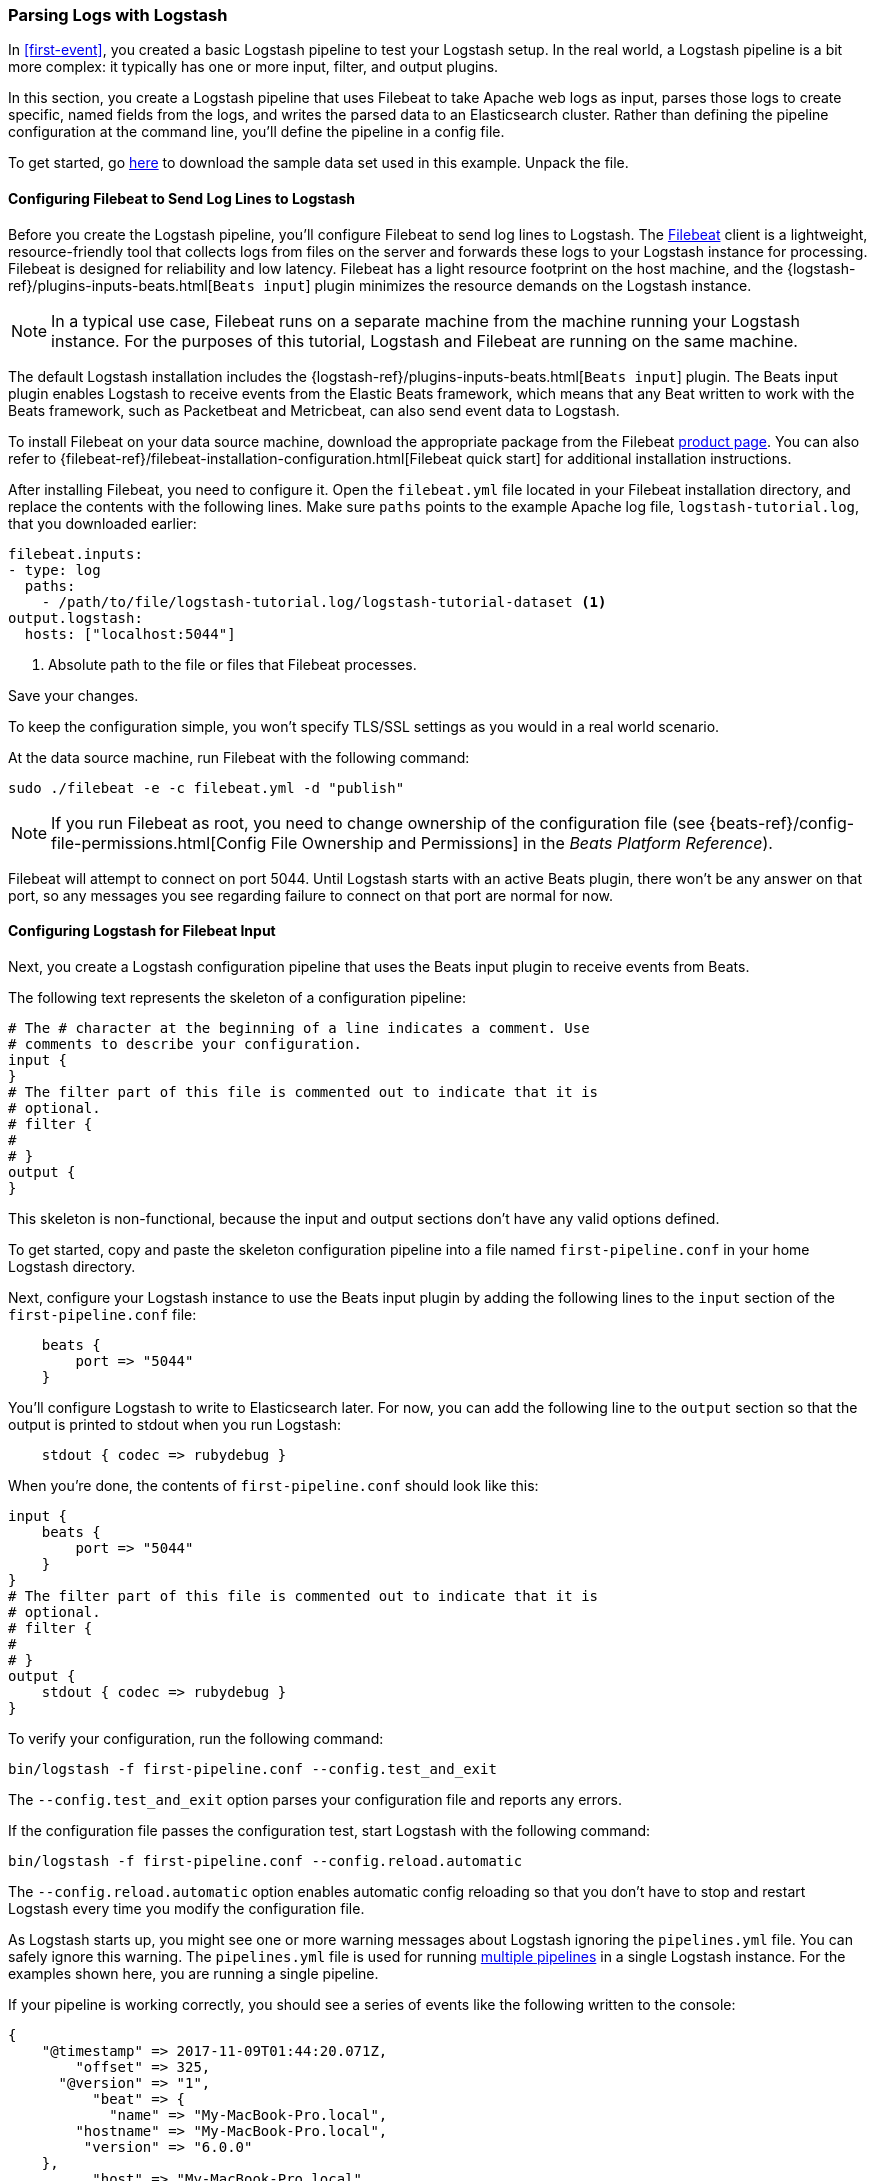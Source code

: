 [[advanced-pipeline]]
=== Parsing Logs with Logstash

In <<first-event>>, you created a basic Logstash pipeline to test your Logstash setup. In the real world, a Logstash
pipeline is a bit more complex: it typically has one or more input, filter, and output plugins.

In this section, you create a Logstash pipeline that uses Filebeat to take Apache web logs as input, parses those
logs to create specific, named fields from the logs, and writes the parsed data to an Elasticsearch cluster. Rather than
defining the pipeline configuration at the command line, you'll define the pipeline in a config file.

To get started, go https://download.elastic.co/demos/logstash/gettingstarted/logstash-tutorial.log.gz[here] to
download the sample data set used in this example. Unpack the file.


[[configuring-filebeat]]
==== Configuring Filebeat to Send Log Lines to Logstash

Before you create the Logstash pipeline, you'll configure Filebeat to send log lines to Logstash.
The https://github.com/elastic/beats/tree/main/filebeat[Filebeat] client is a lightweight, resource-friendly tool
that collects logs from files on the server and forwards these logs to your Logstash instance for processing.
Filebeat is designed for reliability and low latency. Filebeat has a light resource footprint on the host machine,
and the {logstash-ref}/plugins-inputs-beats.html[`Beats input`] plugin minimizes the resource demands on the Logstash
instance.

NOTE: In a typical use case, Filebeat runs on a separate machine from the machine running your
Logstash instance. For the purposes of this tutorial, Logstash and Filebeat are running on the
same machine.

The default Logstash installation includes the {logstash-ref}/plugins-inputs-beats.html[`Beats input`] plugin. The Beats
input plugin enables Logstash to receive events from the Elastic Beats framework, which means that any Beat written
to work with the Beats framework, such as Packetbeat and Metricbeat, can also send event data to Logstash.

To install Filebeat on your data source machine, download the appropriate package from the Filebeat https://www.elastic.co/downloads/beats/filebeat[product page]. You can also refer to
{filebeat-ref}/filebeat-installation-configuration.html[Filebeat quick start] for additional
installation instructions.

After installing Filebeat, you need to configure it. Open the `filebeat.yml` file located in your Filebeat installation
directory, and replace the contents with the following lines. Make sure `paths` points to the example Apache log file,
`logstash-tutorial.log`, that you downloaded earlier:

[source,yaml]
--------------------------------------------------------------------------------
filebeat.inputs:
- type: log
  paths:
    - /path/to/file/logstash-tutorial.log/logstash-tutorial-dataset <1>
output.logstash:
  hosts: ["localhost:5044"]
--------------------------------------------------------------------------------
<1> Absolute path to the file or files that Filebeat processes.

Save your changes.

To keep the configuration simple, you won't specify TLS/SSL settings as you would in a real world
scenario.

At the data source machine, run Filebeat with the following command:

[source,shell]
--------------------------------------------------------------------------------
sudo ./filebeat -e -c filebeat.yml -d "publish"
--------------------------------------------------------------------------------

NOTE: If you run Filebeat as root, you need to change ownership of the configuration file (see
{beats-ref}/config-file-permissions.html[Config File Ownership and Permissions]
in the _Beats Platform Reference_).

Filebeat will attempt to connect on port 5044. Until Logstash starts with an active Beats plugin, there
won’t be any answer on that port, so any messages you see regarding failure to connect on that port are normal for now.

==== Configuring Logstash for Filebeat Input

Next, you create a Logstash configuration pipeline that uses the Beats input plugin to receive
events from Beats.

The following text represents the skeleton of a configuration pipeline:

[source,json]
--------------------------------------------------------------------------------
# The # character at the beginning of a line indicates a comment. Use
# comments to describe your configuration.
input {
}
# The filter part of this file is commented out to indicate that it is
# optional.
# filter {
#
# }
output {
}
--------------------------------------------------------------------------------

This skeleton is non-functional, because the input and output sections don’t have any valid options defined.

To get started, copy and paste the skeleton configuration pipeline into a file named `first-pipeline.conf` in your home
Logstash directory.

Next, configure your Logstash instance to use the Beats input plugin by adding the following lines to the `input` section
of the `first-pipeline.conf` file:

[source,json]
--------------------------------------------------------------------------------
    beats {
        port => "5044"
    }
--------------------------------------------------------------------------------

You'll configure Logstash to write to Elasticsearch later. For now, you can add the following line
to the `output` section so that the output is printed to stdout when you run Logstash:

[source,json]
--------------------------------------------------------------------------------
    stdout { codec => rubydebug }
--------------------------------------------------------------------------------

When you're done, the contents of `first-pipeline.conf` should look like this:

[source,json]
--------------------------------------------------------------------------------
input {
    beats {
        port => "5044"
    }
}
# The filter part of this file is commented out to indicate that it is
# optional.
# filter {
#
# }
output {
    stdout { codec => rubydebug }
}
--------------------------------------------------------------------------------

To verify your configuration, run the following command:

[source,shell]
--------------------------------------------------------------------------------
bin/logstash -f first-pipeline.conf --config.test_and_exit
--------------------------------------------------------------------------------

The `--config.test_and_exit` option parses your configuration file and reports any errors.

If the configuration file passes the configuration test, start Logstash with the following command:

[source,shell]
--------------------------------------------------------------------------------
bin/logstash -f first-pipeline.conf --config.reload.automatic
--------------------------------------------------------------------------------

The `--config.reload.automatic` option enables automatic config reloading so that you don't have to stop and restart Logstash
every time you modify the configuration file.

As Logstash starts up, you might see one or more warning messages about Logstash ignoring the `pipelines.yml` file. You
can safely ignore this warning. The `pipelines.yml` file is used for running <<multiple-pipelines,multiple pipelines>>
in a single Logstash instance. For the examples shown here, you are running a single pipeline.

If your pipeline is working correctly, you should see a series of events like the following written to the console:

[source,json]
--------------------------------------------------------------------------------
{
    "@timestamp" => 2017-11-09T01:44:20.071Z,
        "offset" => 325,
      "@version" => "1",
          "beat" => {
            "name" => "My-MacBook-Pro.local",
        "hostname" => "My-MacBook-Pro.local",
         "version" => "6.0.0"
    },
          "host" => "My-MacBook-Pro.local",
    "prospector" => {
        "type" => "log"
    },
    "input" => {
        "type" => "log"
    },
        "source" => "/path/to/file/logstash-tutorial.log",
       "message" => "83.149.9.216 - - [04/Jan/2015:05:13:42 +0000] \"GET /presentations/logstash-monitorama-2013/images/kibana-search.png HTTP/1.1\" 200 203023 \"http://semicomplete.com/presentations/logstash-monitorama-2013/\" \"Mozilla/5.0 (Macintosh; Intel Mac OS X 10_9_1) AppleWebKit/537.36 (KHTML, like Gecko) Chrome/32.0.1700.77 Safari/537.36\"",
          "tags" => [
        [0] "beats_input_codec_plain_applied"
    ]
}
...

--------------------------------------------------------------------------------


[float]
[[configuring-grok-filter]]
==== Parsing Web Logs with the Grok Filter Plugin

Now you have a working pipeline that reads log lines from Filebeat. However you'll notice that the format of the log messages
is not ideal. You want to parse the log messages to create specific, named fields from the logs.
To do this, you'll use the `grok` filter plugin.

The {logstash-ref}/plugins-filters-grok.html[`grok`] filter plugin is one of several plugins that are available by default in
Logstash. For details on how to manage Logstash plugins, see the <<working-with-plugins,reference documentation>> for
the plugin manager.

The `grok` filter plugin enables you to parse the unstructured log data into something structured and queryable.

Because the `grok` filter plugin looks for patterns in the incoming log data, configuring the plugin requires you to
make decisions about how to identify the patterns that are of interest to your use case. A representative line from the
web server log sample looks like this:

[source,shell]
--------------------------------------------------------------------------------
83.149.9.216 - - [04/Jan/2015:05:13:42 +0000] "GET /presentations/logstash-monitorama-2013/images/kibana-search.png
HTTP/1.1" 200 203023 "http://semicomplete.com/presentations/logstash-monitorama-2013/" "Mozilla/5.0 (Macintosh; Intel
Mac OS X 10_9_1) AppleWebKit/537.36 (KHTML, like Gecko) Chrome/32.0.1700.77 Safari/537.36"
--------------------------------------------------------------------------------

The IP address at the beginning of the line is easy to identify, as is the timestamp in brackets. To parse the data, you can use the `%{COMBINEDAPACHELOG}` grok pattern, which structures lines from the Apache log using the following schema:

[horizontal]
*Information*:: *Field Name*
IP Address:: `clientip`
User ID:: `ident`
User Authentication:: `auth`
timestamp:: `timestamp`
HTTP Verb:: `verb`
Request body:: `request`
HTTP Version:: `httpversion`
HTTP Status Code:: `response`
Bytes served:: `bytes`
Referrer URL:: `referrer`
User agent:: `agent`

TIP: If you need help building grok patterns, try out the
{kibana-ref}/xpack-grokdebugger.html[Grok Debugger]. The Grok Debugger is an
{xpack} feature under the Basic License and is therefore *free to use*.

Edit the `first-pipeline.conf` file and replace the entire `filter` section with the following text:

[source,json]
--------------------------------------------------------------------------------
filter {
    grok {
        match => { "message" => "%{COMBINEDAPACHELOG}"}
    }
}
--------------------------------------------------------------------------------

When you're done, the contents of `first-pipeline.conf` should look like this:

[source,json]
--------------------------------------------------------------------------------
input {
    beats {
        port => "5044"
    }
}
filter {
    grok {
        match => { "message" => "%{COMBINEDAPACHELOG}"}
    }
}
output {
    stdout { codec => rubydebug }
}
--------------------------------------------------------------------------------

Save your changes. Because you've enabled automatic config reloading, you don't have to restart Logstash to
pick up your changes. However, you do need to force Filebeat to read the log file from scratch. To do this,
go to the terminal window where Filebeat is running and press Ctrl+C to shut down Filebeat. Then delete the
Filebeat registry file. For example, run:

[source,shell]
--------------------------------------------------------------------------------
sudo rm data/registry
--------------------------------------------------------------------------------

Since Filebeat stores the state of each file it harvests in the registry, deleting the registry file forces
Filebeat to read all the files it's harvesting from scratch.

Next, restart Filebeat with the following command:

[source,shell]
--------------------------------------------------------------------------------
sudo ./filebeat -e -c filebeat.yml -d "publish"
--------------------------------------------------------------------------------

There might be a slight delay before Filebeat begins processing events if it needs to wait for Logstash to reload the
config file.

After Logstash applies the grok pattern, the events will have the following JSON representation:

[source,json]
--------------------------------------------------------------------------------
{
        "request" => "/presentations/logstash-monitorama-2013/images/kibana-search.png",
          "agent" => "\"Mozilla/5.0 (Macintosh; Intel Mac OS X 10_9_1) AppleWebKit/537.36 (KHTML, like Gecko) Chrome/32.0.1700.77 Safari/537.36\"",
         "offset" => 325,
           "auth" => "-",
          "ident" => "-",
           "verb" => "GET",
     "prospector" => {
        "type" => "log"
    },
     "input" => {
        "type" => "log"
    },
         "source" => "/path/to/file/logstash-tutorial.log",
        "message" => "83.149.9.216 - - [04/Jan/2015:05:13:42 +0000] \"GET /presentations/logstash-monitorama-2013/images/kibana-search.png HTTP/1.1\" 200 203023 \"http://semicomplete.com/presentations/logstash-monitorama-2013/\" \"Mozilla/5.0 (Macintosh; Intel Mac OS X 10_9_1) AppleWebKit/537.36 (KHTML, like Gecko) Chrome/32.0.1700.77 Safari/537.36\"",
           "tags" => [
        [0] "beats_input_codec_plain_applied"
    ],
       "referrer" => "\"http://semicomplete.com/presentations/logstash-monitorama-2013/\"",
     "@timestamp" => 2017-11-09T02:51:12.416Z,
       "response" => "200",
          "bytes" => "203023",
       "clientip" => "83.149.9.216",
       "@version" => "1",
           "beat" => {
            "name" => "My-MacBook-Pro.local",
        "hostname" => "My-MacBook-Pro.local",
         "version" => "6.0.0"
    },
           "host" => "My-MacBook-Pro.local",
    "httpversion" => "1.1",
      "timestamp" => "04/Jan/2015:05:13:42 +0000"
}
--------------------------------------------------------------------------------

Notice that the event includes the original message, but the log message is also broken down into specific fields.

[float]
[[configuring-geoip-plugin]]
==== Enhancing Your Data with the Geoip Filter Plugin

In addition to parsing log data for better searches, filter plugins can derive supplementary information from existing
data. As an example, the {logstash-ref}/plugins-filters-geoip.html[`geoip`] plugin looks up IP addresses, derives geographic
location information from the addresses, and adds that location information to the logs.

Configure your Logstash instance to use the `geoip` filter plugin by adding the following lines to the `filter` section
of the `first-pipeline.conf` file:

[source,json]
--------------------------------------------------------------------------------
    geoip {
        source => "clientip"
    }
--------------------------------------------------------------------------------

The `geoip` plugin configuration requires you to specify the name of the source field that contains the IP address to look up. In this example, the `clientip` field contains the IP address.

Since filters are evaluated in sequence, make sure that the `geoip` section is after the `grok` section of
the configuration file and that both the `grok` and `geoip` sections are nested within the `filter` section.

When you're done, the contents of `first-pipeline.conf` should look like this:

[source,json]
--------------------------------------------------------------------------------
input {
    beats {
        port => "5044"
    }
}
 filter {
    grok {
        match => { "message" => "%{COMBINEDAPACHELOG}"}
    }
    geoip {
        source => "clientip"
    }
}
output {
    stdout { codec => rubydebug }
}
--------------------------------------------------------------------------------

Save your changes. To force Filebeat to read the log file from scratch, as you did earlier, shut down Filebeat (press Ctrl+C),
delete the registry file, and then restart Filebeat with the following command:

[source,shell]
--------------------------------------------------------------------------------
sudo ./filebeat -e -c filebeat.yml -d "publish"
--------------------------------------------------------------------------------

Notice that the event now contains geographic location information:

[source,json]
--------------------------------------------------------------------------------
{
        "request" => "/presentations/logstash-monitorama-2013/images/kibana-search.png",
          "agent" => "\"Mozilla/5.0 (Macintosh; Intel Mac OS X 10_9_1) AppleWebKit/537.36 (KHTML, like Gecko) Chrome/32.0.1700.77 Safari/537.36\"",
          "geoip" => {
              "timezone" => "Europe/Moscow",
                    "ip" => "83.149.9.216",
              "latitude" => 55.7485,
        "continent_code" => "EU",
             "city_name" => "Moscow",
          "country_name" => "Russia",
         "country_code2" => "RU",
         "country_code3" => "RU",
           "region_name" => "Moscow",
              "location" => {
            "lon" => 37.6184,
            "lat" => 55.7485
        },
           "postal_code" => "101194",
           "region_code" => "MOW",
             "longitude" => 37.6184
    },
    ...
--------------------------------------------------------------------------------


[float]
[[indexing-parsed-data-into-elasticsearch]]
==== Indexing Your Data into Elasticsearch

Now that the web logs are broken down into specific fields, you're ready to get
your data into Elasticsearch. 

TIP: {ess-leadin}

The Logstash pipeline can index the data into an
Elasticsearch cluster. Edit the `first-pipeline.conf` file and replace the entire `output` section with the following
text:

[source,json]
--------------------------------------------------------------------------------
output {
    elasticsearch {
        hosts => [ "localhost:9200" ]
    }
}
--------------------------------------------------------------------------------

With this configuration, Logstash uses http protocol to connect to Elasticsearch. The above example assumes that
Logstash and Elasticsearch are running on the same instance. You can specify a remote Elasticsearch instance by using
the `hosts` configuration to specify something like `hosts => [ "es-machine:9092" ]`.

At this point, your `first-pipeline.conf` file has input, filter, and output sections properly configured, and looks
something like this:

[source,json]
--------------------------------------------------------------------------------
input {
    beats {
        port => "5044"
    }
}
 filter {
    grok {
        match => { "message" => "%{COMBINEDAPACHELOG}"}
    }
    geoip {
        source => "clientip"
    }
}
output {
    elasticsearch {
        hosts => [ "localhost:9200" ]
    }
}
--------------------------------------------------------------------------------

Save your changes. To force Filebeat to read the log file from scratch, as you did earlier, shut down Filebeat (press Ctrl+C),
delete the registry file, and then restart Filebeat with the following command:

[source,shell]
--------------------------------------------------------------------------------
sudo ./filebeat -e -c filebeat.yml -d "publish"
--------------------------------------------------------------------------------

[float]
[[testing-initial-pipeline]]
===== Testing Your Pipeline

Now that the Logstash pipeline is configured to index the data into an
Elasticsearch cluster, you can query Elasticsearch.

Try a test query to Elasticsearch based on the fields created by the `grok` filter plugin.
Replace $DATE with the current date, in YYYY.MM.DD format:

[source,shell]
--------------------------------------------------------------------------------
curl -XGET 'localhost:9200/logstash-$DATE/_search?pretty&q=response=200'
--------------------------------------------------------------------------------

NOTE: The date used in the index name is based on UTC, not the timezone where Logstash is running.
If the query returns `index_not_found_exception`, make sure that `logstash-$DATE` reflects the actual
name of the index. To see a list of available indexes, use this query: `curl 'localhost:9200/_cat/indices?v'`.

You should get multiple hits back. For example:

[source,json]
--------------------------------------------------------------------------------
{
  "took": 50,
  "timed_out": false,
  "_shards": {
    "total": 5,
    "successful": 5,
    "skipped": 0,
    "failed": 0
  },
  "hits": {
    "total": 98,
    "max_score": 2.793642,
    "hits": [
      {
        "_index": "logstash-2017.11.09",
        "_type": "doc",
        "_id": "3IzDnl8BW52sR0fx5wdV",
        "_score": 2.793642,
        "_source": {
          "request": "/presentations/logstash-monitorama-2013/images/frontend-response-codes.png",
          "agent": """"Mozilla/5.0 (Macintosh; Intel Mac OS X 10_9_1) AppleWebKit/537.36 (KHTML, like Gecko) Chrome/32.0.1700.77 Safari/537.36"""",
          "geoip": {
            "timezone": "Europe/Moscow",
            "ip": "83.149.9.216",
            "latitude": 55.7485,
            "continent_code": "EU",
            "city_name": "Moscow",
            "country_name": "Russia",
            "country_code2": "RU",
            "country_code3": "RU",
            "region_name": "Moscow",
            "location": {
              "lon": 37.6184,
              "lat": 55.7485
            },
            "postal_code": "101194",
            "region_code": "MOW",
            "longitude": 37.6184
          },
          "offset": 2932,
          "auth": "-",
          "ident": "-",
          "verb": "GET",
          "prospector": {
            "type": "log"
          },
          "input": {
            "type": "log"
          },
          "source": "/path/to/file/logstash-tutorial.log",
          "message": """83.149.9.216 - - [04/Jan/2015:05:13:45 +0000] "GET /presentations/logstash-monitorama-2013/images/frontend-response-codes.png HTTP/1.1" 200 52878 "http://semicomplete.com/presentations/logstash-monitorama-2013/" "Mozilla/5.0 (Macintosh; Intel Mac OS X 10_9_1) AppleWebKit/537.36 (KHTML, like Gecko) Chrome/32.0.1700.77 Safari/537.36"""",
          "tags": [
            "beats_input_codec_plain_applied"
          ],
          "referrer": """"http://semicomplete.com/presentations/logstash-monitorama-2013/"""",
          "@timestamp": "2017-11-09T03:11:35.304Z",
          "response": "200",
          "bytes": "52878",
          "clientip": "83.149.9.216",
          "@version": "1",
          "beat": {
            "name": "My-MacBook-Pro.local",
            "hostname": "My-MacBook-Pro.local",
            "version": "6.0.0"
          },
          "host": "My-MacBook-Pro.local",
          "httpversion": "1.1",
          "timestamp": "04/Jan/2015:05:13:45 +0000"
        }
      },
    ...

--------------------------------------------------------------------------------

Try another search for the geographic information derived from the IP address.
Replace $DATE with the current date, in YYYY.MM.DD format:

[source,shell]
--------------------------------------------------------------------------------
curl -XGET 'localhost:9200/logstash-$DATE/_search?pretty&q=geoip.city_name=Buffalo'
--------------------------------------------------------------------------------

A few log entries come from Buffalo, so the query produces the following response:

[source,json]
--------------------------------------------------------------------------------
{
  "took": 9,
  "timed_out": false,
  "_shards": {
    "total": 5,
    "successful": 5,
    "skipped": 0,
    "failed": 0
  },
  "hits": {
    "total": 2,
    "max_score": 2.6390574,
    "hits": [
      {
        "_index": "logstash-2017.11.09",
        "_type": "doc",
        "_id": "L4zDnl8BW52sR0fx5whY",
        "_score": 2.6390574,
        "_source": {
          "request": "/blog/geekery/disabling-battery-in-ubuntu-vms.html?utm_source=feedburner&utm_medium=feed&utm_campaign=Feed%3A+semicomplete%2Fmain+%28semicomplete.com+-+Jordan+Sissel%29",
          "agent": """"Tiny Tiny RSS/1.11 (http://tt-rss.org/)"""",
          "geoip": {
            "timezone": "America/New_York",
            "ip": "198.46.149.143",
            "latitude": 42.8864,
            "continent_code": "NA",
            "city_name": "Buffalo",
            "country_name": "United States",
            "country_code2": "US",
            "dma_code": 514,
            "country_code3": "US",
            "region_name": "New York",
            "location": {
              "lon": -78.8781,
              "lat": 42.8864
            },
            "postal_code": "14202",
            "region_code": "NY",
            "longitude": -78.8781
          },
          "offset": 22795,
          "auth": "-",
          "ident": "-",
          "verb": "GET",
          "prospector": {
            "type": "log"
          },
          "input": {
            "type": "log"
          },
          "source": "/path/to/file/logstash-tutorial.log",
          "message": """198.46.149.143 - - [04/Jan/2015:05:29:13 +0000] "GET /blog/geekery/disabling-battery-in-ubuntu-vms.html?utm_source=feedburner&utm_medium=feed&utm_campaign=Feed%3A+semicomplete%2Fmain+%28semicomplete.com+-+Jordan+Sissel%29 HTTP/1.1" 200 9316 "-" "Tiny Tiny RSS/1.11 (http://tt-rss.org/)"""",
          "tags": [
            "beats_input_codec_plain_applied"
          ],
          "referrer": """"-"""",
          "@timestamp": "2017-11-09T03:11:35.321Z",
          "response": "200",
          "bytes": "9316",
          "clientip": "198.46.149.143",
          "@version": "1",
          "beat": {
            "name": "My-MacBook-Pro.local",
            "hostname": "My-MacBook-Pro.local",
            "version": "6.0.0"
          },
          "host": "My-MacBook-Pro.local",
          "httpversion": "1.1",
          "timestamp": "04/Jan/2015:05:29:13 +0000"
        }
      },
     ...

--------------------------------------------------------------------------------

If you are using Kibana to visualize your data, you can also explore the Filebeat data in Kibana:

image::static/images/kibana-filebeat-data.png[Discovering Filebeat data in Kibana]

See the {filebeat-ref}/filebeat-installation-configuration.html[Filebeat quick start docs] for info about loading the Kibana
index pattern for Filebeat.

You've successfully created a pipeline that uses Filebeat to take Apache web logs as input, parses those logs to
create specific, named fields from the logs, and writes the parsed data to an Elasticsearch cluster. Next, you
learn how to create a pipeline that uses multiple input and output plugins.

[[multiple-input-output-plugins]]
=== Stitching Together Multiple Input and Output Plugins

The information you need to manage often comes from several disparate sources, and use cases can require multiple
destinations for your data. Your Logstash pipeline can use multiple input and output plugins to handle these
requirements.

In this section, you create a Logstash pipeline that takes input from a Twitter feed and the Filebeat client, then
sends the information to an Elasticsearch cluster as well as writing the information directly to a file.

[float]
[[twitter-configuration]]
==== Reading from a Twitter Feed

To add a Twitter feed, you use the {logstash-ref}/plugins-inputs-twitter.html[`twitter`] input plugin. To
configure the plugin, you need several pieces of information:

* A _consumer key_, which uniquely identifies your Twitter app.
* A _consumer secret_, which serves as the password for your Twitter app.
* One or more _keywords_ to search in the incoming feed. The example shows using "cloud" as a keyword, but you can use whatever you want.
* An _oauth token_, which identifies the Twitter account using this app.
* An _oauth token secret_, which serves as the password of the Twitter account.

Visit https://dev.twitter.com/apps[https://dev.twitter.com/apps] to set up a Twitter account and generate your consumer
key and secret, as well as your access token and secret. See the docs for the {logstash-ref}/plugins-inputs-twitter.html[`twitter`] input plugin if you're not sure how to generate these keys.

Like you did earlier when you worked on <<advanced-pipeline>>, create a config file (called `second-pipeline.conf`) that
contains the skeleton of a configuration pipeline. If you want, you can reuse the file you created earlier, but make
sure you pass in the correct config file name when you run Logstash.

Add the following lines to the `input` section of the `second-pipeline.conf` file, substituting your values for the
placeholder values shown here:

[source,json]
--------------------------------------------------------------------------------
    twitter {
        consumer_key => "enter_your_consumer_key_here"
        consumer_secret => "enter_your_secret_here"
        keywords => ["cloud"]
        oauth_token => "enter_your_access_token_here"
        oauth_token_secret => "enter_your_access_token_secret_here"
    }
--------------------------------------------------------------------------------

[float]
[[configuring-lsf]]
==== Configuring Filebeat to Send Log Lines to Logstash

As you learned earlier in <<configuring-filebeat>>, the https://github.com/elastic/beats/tree/main/filebeat[Filebeat]
client is a lightweight, resource-friendly tool that collects logs from files on the server and forwards these logs to your
Logstash instance for processing.

After installing Filebeat, you need to configure it. Open the `filebeat.yml` file located in your Filebeat installation
directory, and replace the contents with the following lines. Make sure `paths` points to your syslog:

[source,shell]
--------------------------------------------------------------------------------
filebeat.inputs:
- type: log
  paths:
    - /var/log/*.log <1>
  fields:
    type: syslog <2>
output.logstash:
  hosts: ["localhost:5044"]
--------------------------------------------------------------------------------
<1> Absolute path to the file or files that Filebeat processes.
<2> Adds a field called `type` with the value `syslog` to the event.

Save your changes.

To keep the configuration simple, you won't specify TLS/SSL settings as you would in a real world
scenario.

Configure your Logstash instance to use the Filebeat input plugin by adding the following lines to the `input` section
of the `second-pipeline.conf` file:

[source,json]
--------------------------------------------------------------------------------
    beats {
        port => "5044"
    }
--------------------------------------------------------------------------------

[float]
[[logstash-file-output]]
==== Writing Logstash Data to a File

You can configure your Logstash pipeline to write data directly to a file with the
{logstash-ref}/plugins-outputs-file.html[`file`] output plugin.

Configure your Logstash instance to use the `file` output plugin by adding the following lines to the `output` section
of the `second-pipeline.conf` file:

[source,json]
--------------------------------------------------------------------------------
    file {
        path => "/path/to/target/file"
    }
--------------------------------------------------------------------------------

[float]
[[multiple-es-nodes]]
==== Writing to Multiple Elasticsearch Nodes

Writing to multiple Elasticsearch nodes lightens the resource demands on a given Elasticsearch node, as well as
providing redundant points of entry into the cluster when a particular node is unavailable.

To configure your Logstash instance to write to multiple Elasticsearch nodes, edit the `output` section of the `second-pipeline.conf` file to read:

[source,json]
--------------------------------------------------------------------------------
output {
    elasticsearch {
        hosts => ["IP Address 1:port1", "IP Address 2:port2", "IP Address 3"]
    }
}
--------------------------------------------------------------------------------

Use the IP addresses of three non-master nodes in your Elasticsearch cluster in the host line. When the `hosts`
parameter lists multiple IP addresses, Logstash load-balances requests across the list of addresses. Also note that
the default port for Elasticsearch is `9200` and can be omitted in the configuration above.

[float]
[[testing-second-pipeline]]
===== Testing the Pipeline

At this point, your `second-pipeline.conf` file looks like this:

[source,json]
--------------------------------------------------------------------------------
input {
    twitter {
        consumer_key => "enter_your_consumer_key_here"
        consumer_secret => "enter_your_secret_here"
        keywords => ["cloud"]
        oauth_token => "enter_your_access_token_here"
        oauth_token_secret => "enter_your_access_token_secret_here"
    }
    beats {
        port => "5044"
    }
}
output {
    elasticsearch {
        hosts => ["IP Address 1:port1", "IP Address 2:port2", "IP Address 3"]
    }
    file {
        path => "/path/to/target/file"
    }
}
--------------------------------------------------------------------------------

Logstash is consuming data from the Twitter feed you configured, receiving data from Filebeat, and
indexing this information to three nodes in an Elasticsearch cluster as well as writing to a file.

At the data source machine, run Filebeat with the following command:

[source,shell]
--------------------------------------------------------------------------------
sudo ./filebeat -e -c filebeat.yml -d "publish"
--------------------------------------------------------------------------------

Filebeat will attempt to connect on port 5044. Until Logstash starts with an active Beats plugin, there
won’t be any answer on that port, so any messages you see regarding failure to connect on that port are normal for now.

To verify your configuration, run the following command:

[source,shell]
--------------------------------------------------------------------------------
bin/logstash -f second-pipeline.conf --config.test_and_exit
--------------------------------------------------------------------------------

The `--config.test_and_exit` option parses your configuration file and reports any errors. When the configuration file
passes the configuration test, start Logstash with the following command:

[source,shell]
--------------------------------------------------------------------------------
bin/logstash -f second-pipeline.conf
--------------------------------------------------------------------------------

Use the `grep` utility to search in the target file to verify that information is present:

[source,shell]
--------------------------------------------------------------------------------
grep syslog /path/to/target/file
--------------------------------------------------------------------------------

Run an Elasticsearch query to find the same information in the Elasticsearch cluster:

[source,shell]
--------------------------------------------------------------------------------
curl -XGET 'localhost:9200/logstash-$DATE/_search?pretty&q=fields.type:syslog'
--------------------------------------------------------------------------------

Replace $DATE with the current date, in YYYY.MM.DD format.

To see data from the Twitter feed, try this query:

[source,shell]
--------------------------------------------------------------------------------
curl -XGET 'http://localhost:9200/logstash-$DATE/_search?pretty&q=client:iphone'
--------------------------------------------------------------------------------

Again, remember to replace $DATE with the current date, in YYYY.MM.DD format.
